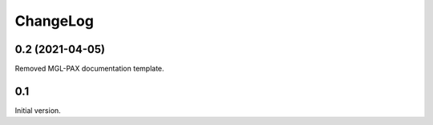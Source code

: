 =========
ChangeLog
=========

0.2 (2021-04-05)
================

Removed MGL-PAX documentation template.

0.1
===

Initial version.

